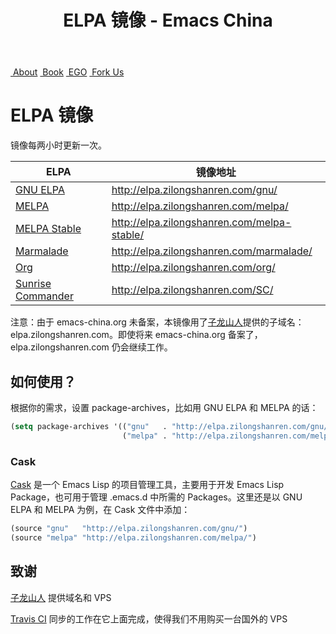 #+OPTIONS: title:nil
#+OPTIONS: num:nil 
#+OPTIONS: toc:nil
#+OPTIONS: html-style:nil 
#+OPTIONS: html-scripts:nil
#+OPTIONS: html-preamble:nil 
#+OPTIONS: html-postamble:nil
#+TITLE: ELPA 镜像 - Emacs China
#+HTML_HEAD: <link rel="apple-touch-icon" type="image/png" href="https://emacs-china.org/uploads/default/original/1X/ebb284b1e209aa93c9744227e1374130f8190aec.png">
#+HTML_HEAD: <link rel="icon" sizes="144x144" href="https://emacs-china.org/uploads/default/original/1X/ebb284b1e209aa93c9744227e1374130f8190aec.png">
#+HTML_HEAD: <link rel="icon" type="image/png" href="https://emacs-china.org/uploads/default/original/1X/477ac7ed14175dfd2deb65ee3c3d83d18a8906b8.ico">
#+HTML_HEAD: <link rel="stylesheet" type="text/css" href="./css/font-awesome/css/font-awesome.min.css">
#+HTML_HEAD: <link rel="stylesheet" type="text/css" href="./css/style.css">

#+BEGIN_HTML
<nav id="bar">
  <div>
    <a class="nav-link orange" href="http://about.emacs-china.org/" target="_blank"><i class="fa fa-info-circle" aria-hidden="true"></i>&nbsp;About</a>
    <a class="nav-link yellow" href="http://book.emacs-china.org" target="_blank"><i class="fa fa-book" aria-hidden="true"></i>&nbsp;Book</a>
    <a class="nav-link green" href="http://emacs-china.github.io" target="_blank"><i class="fa fa-file-text" aria-hidden="true"></i>
&nbsp;EGO</a>
    <a class="fork-us" href="https://github.com/emacs-china" target="_blank"><i class="fa fa-github" aria-hidden="true"></i>
&nbsp;Fork Us</a>
  </div>
</nav>
<div class="heading">
<h1 class="heading-main">
<span class="img">
<img class="emacs-china-logo" src="./imgs/logo.png"/>
</span>
<span class="text">ELPA 镜像</span>
</h1>
</div>
#+END_HTML

镜像每两小时更新一次。

| ELPA              | 镜像地址                                    |
|-------------------+---------------------------------------------|
| [[http://elpa.gnu.org/][GNU ELPA]]          | http://elpa.zilongshanren.com/gnu/          |
| [[https://melpa.org/][MELPA]]             | http://elpa.zilongshanren.com/melpa/        |
| [[http://stable.melpa.org/#/][MELPA Stable]]      | http://elpa.zilongshanren.com/melpa-stable/ |
| [[Https://marmalade-repo.org/][Marmalade]]         | http://elpa.zilongshanren.com/marmalade/    |
| [[http://orgmode.org/elpa.html][Org]]               | http://elpa.zilongshanren.com/org/          |
| [[http://joseito.republika.pl/sunrise-commander/][Sunrise Commander]] | http://elpa.zilongshanren.com/SC/           |

注意：由于 emacs-china.org 未备案，本镜像用了[[http://zilongshanren.com/][子龙山人]]提供的子域名：elpa.zilongshanren.com。即使将来 emacs-china.org 备案了，elpa.zilongshanren.com 仍会继续工作。

** 如何使用？

根据你的需求，设置 package-archives，比如用 GNU ELPA 和 MELPA 的话：

#+BEGIN_SRC emacs-lisp
  (setq package-archives '(("gnu"   . "http://elpa.zilongshanren.com/gnu/")
                           ("melpa" . "http://elpa.zilongshanren.com/melpa/")))
#+END_SRC

*** Cask

[[https://github.com/cask/cask][Cask]] 是一个 Emacs Lisp 的项目管理工具，主要用于开发 Emacs Lisp Package，也可用于管理 .emacs.d 中所需的 Packages。这里还是以 GNU ELPA 和 MELPA 为例，在 Cask 文件中添加：

#+BEGIN_SRC emacs-lisp
  (source "gnu"   "http://elpa.zilongshanren.com/gnu/")
  (source "melpa" "http://elpa.zilongshanren.com/melpa/")
#+END_SRC

** 致谢

[[http://zilongshanren.com/][子龙山人]] 提供域名和 VPS

[[https://travis-ci.org/][Travis CI]] 同步的工作在它上面完成，使得我们不用购买一台国外的 VPS
